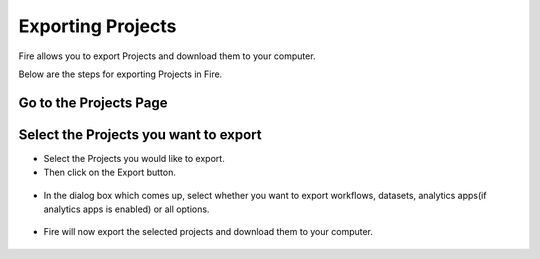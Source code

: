 Exporting Projects
==============

Fire allows you to export Projects and download them to your computer.

Below are the steps for exporting Projects in Fire.


Go to the Projects Page
---------------------------

 .. figure:: ../../_assets/user-guide/export-import/applicationpage.PNG
   :alt: userguide
   :width: 60%


Select the Projects you want to export
------------------------------

* Select the Projects you would like to export.
* Then click on the Export button.

 .. figure:: ../../_assets/user-guide/export-import/application.png
     :alt: userguide
     :width: 60%



* In the dialog box which comes up, select whether you want to export workflows, datasets, analytics apps(if analytics apps is enabled) or all options.

 .. figure:: ../../_assets/user-guide/export-import/exportcomp.png
     :alt: userguide
     :width: 60%
     
     
* Fire will now export the selected projects and download them to your computer.

  .. figure:: ../../_assets/user-guide/export-import/exportinfo.png
     :alt: userguide
     :width: 60%
  
     
     
    

